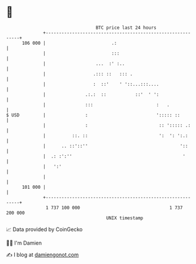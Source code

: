* 👋

#+begin_example
                                     BTC price last 24 hours                    
                 +------------------------------------------------------------+ 
         106 000 |                         .:                                 | 
                 |                         :::                                | 
                 |                   ...  :' :..                              | 
                 |                  .::: ::   ::: .                           | 
                 |                  :  ::'    ' '::...:::....                 | 
                 |               .:.:  ::           ::'  ' ':                 | 
                 |               :::                        :   .             | 
   $ USD         |               :                          '::::: ::         | 
                 |               :                           :: '::::: .:     | 
                 |          ::. ::                           ':  ': ':.:      | 
                 |      .. ::'::''                                   '::      | 
                 |  .: :':''                                          '       | 
                 |   ':'                                                      | 
                 |                                                            | 
         101 000 |                                                            | 
                 +------------------------------------------------------------+ 
                  1 737 100 000                                  1 737 200 000  
                                         UNIX timestamp                         
#+end_example
📈 Data provided by CoinGecko

🧑‍💻 I'm Damien

✍️ I blog at [[https://www.damiengonot.com][damiengonot.com]]
